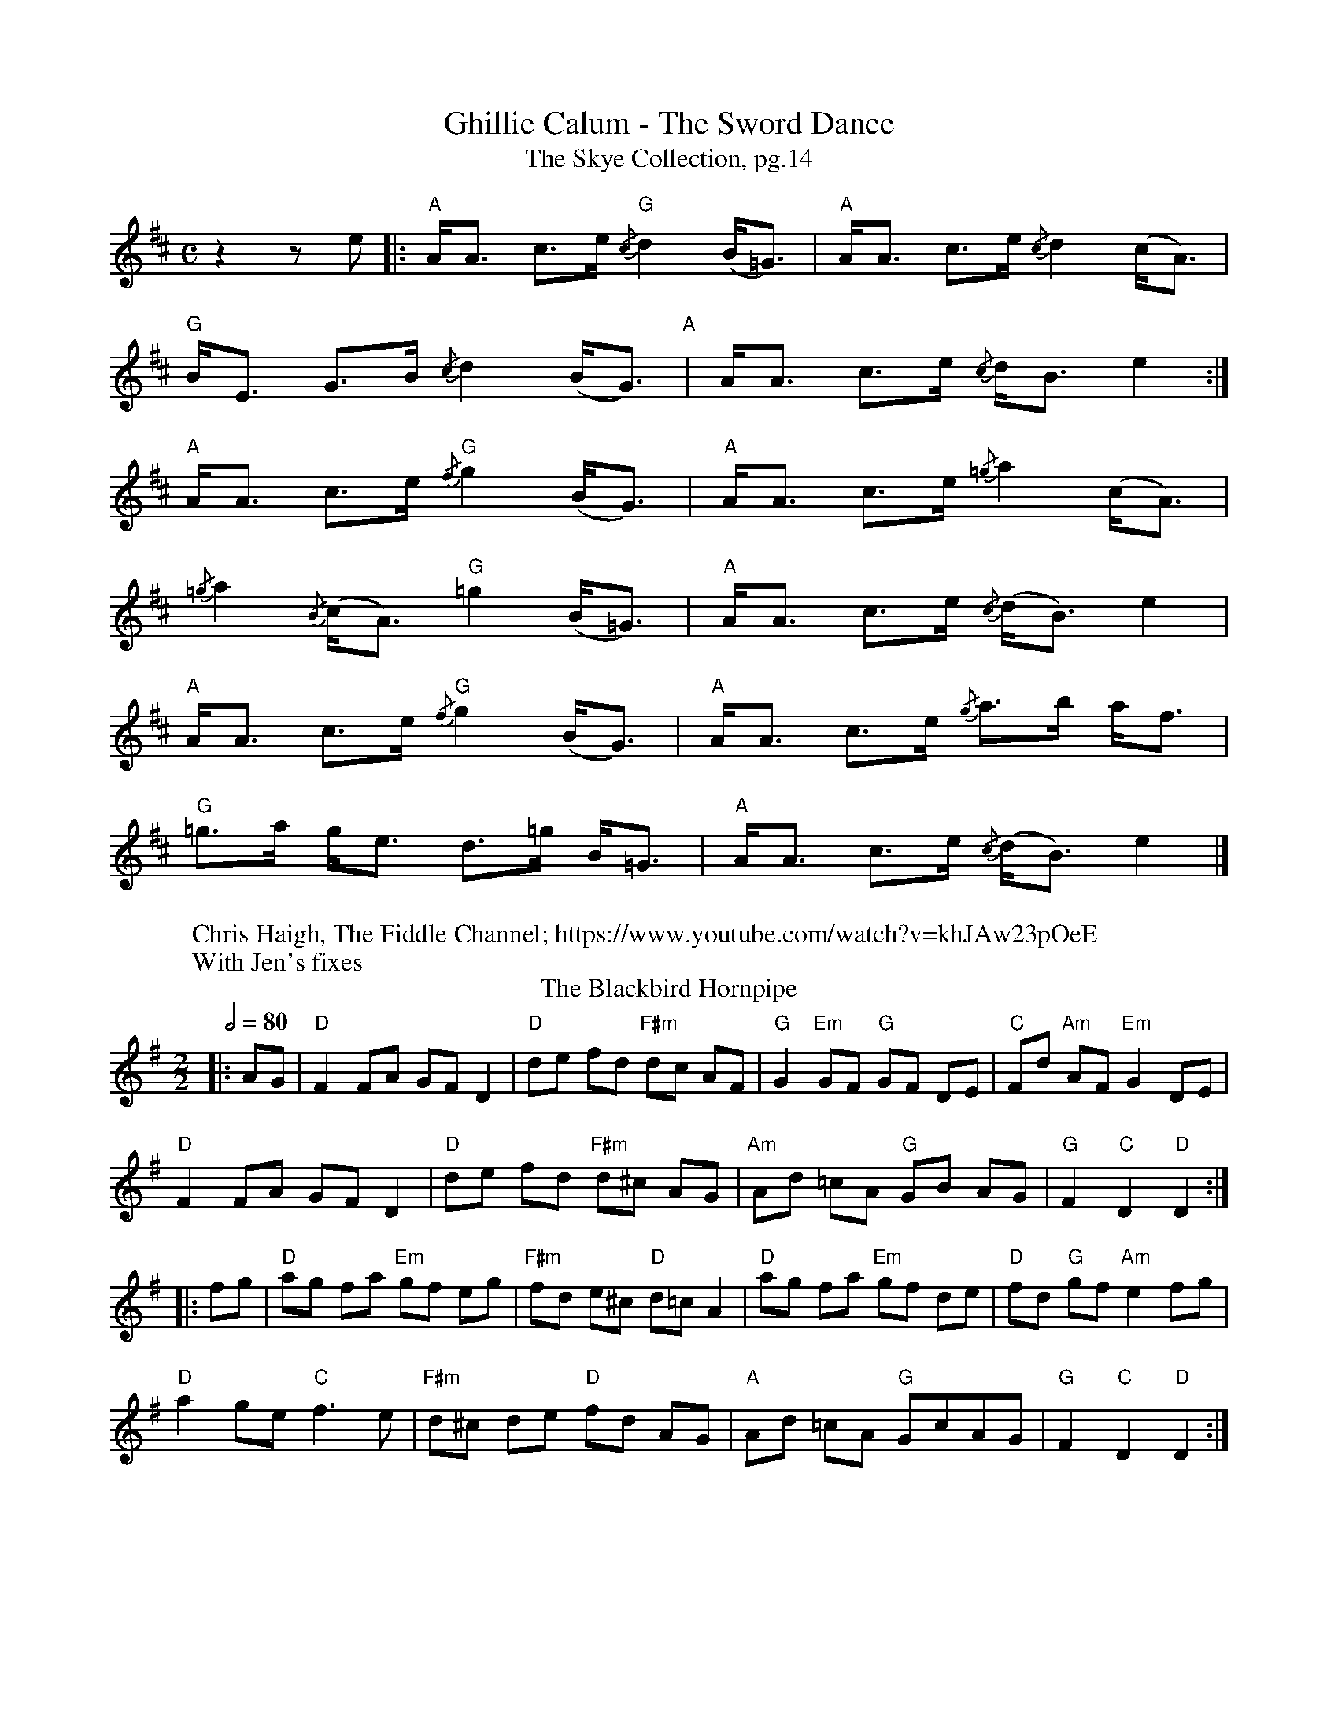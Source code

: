 X:1
T:Ghillie Calum - The Sword Dance
T: The Skye Collection, pg.14
M:C
L:1/8
R:strathspey 
K:Amix
z2 z e|:"A"A<A c>e "G"{/c}d2 (B<=G)|"A"A<A c>e {/c}d2 (c<A)|
"G"B<E G>B {/c}d2 (B<G)"A"|A<A c>e {/c}d<B  e2:|
"A"A<A c>e "G"{/f}g2 (B<G)|"A" A<A c>e {/=g}a2 (c<A)|
{/=g}a2 {/B}(c<A) "G" =g2 (B<=G)|"A"A<A c>e {/c}(d<B) e2|
"A"A<A c>e "G"{/f}g2 (B<G)|"A" A<A c>e {/g}a>b a<f| 
"G"=g>a g<e  d>=g B<=G|"A"A<A c>e {/c}(d<B) e2|]
W: Chris Haigh, The Fiddle Channel; https://www.youtube.com/watch?v=khJAw23pOeE
W: With Jen's fixes
T: The Blackbird Hornpipe
R: hornpipe
O: Irish Horrnpipe
M: 2/2
L: 1/8
Q: 1/2=80
K: Gmaj
|:AG|"D"F2 FA GF D2|"D"de fd "F#m"dc AF|"G"G2 "Em"GF "G"GF DE|"C"Fd "Am"AF "Em"G2 DE|
"D"F2 FA GF D2|"D"de fd "F#m"d^c AG|"Am"Ad =cA "G"GB AG|"G"F2 "C"D2 "D"D2:|
|:fg|"D"ag fa "Em"gf eg|"F#m"fd e^c "D"d=c A2|"D"ag fa "Em"gf de|"D"fd "G"gf "Am"e2 fg|
"D"a2 ge "C"f3 e|"F#m"d^c de "D"fd AG|"A"Ad =cA "G"GcAG|"G"F2 "C"D2 "D"D2:|
